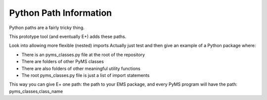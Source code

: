 Python Path Information
=======================

Python paths are a fairly tricky thing.

This prototype tool (and eventually E+) adds these paths.

Look into allowing more flexible (nested) imports
Actually just test and then give an example of a Python package where:

- There is an pyms_classes.py file at the root of the repository
- There are folders of other PyMS classes
- There are also folders of other meaningful utility functions
- The root pyms_classes.py file is just a list of import statements

This way you can give E+ one path: the path to your EMS package, and every PyMS program will have the path: pyms_classes,class_name
